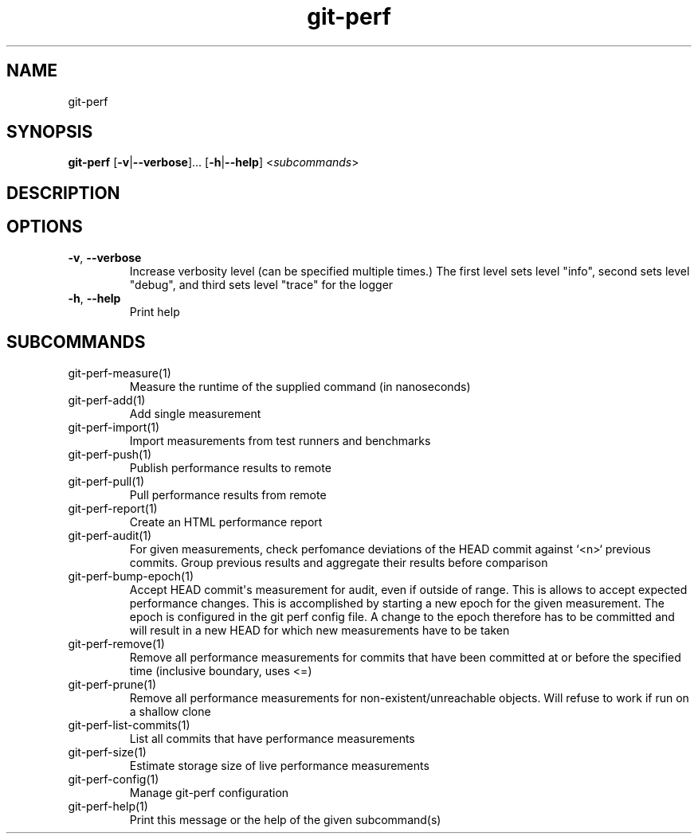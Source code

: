 .ie \n(.g .ds Aq \(aq
.el .ds Aq '
.TH git-perf 1  "git-perf " 
.SH NAME
git\-perf
.SH SYNOPSIS
\fBgit\-perf\fR [\fB\-v\fR|\fB\-\-verbose\fR]... [\fB\-h\fR|\fB\-\-help\fR] <\fIsubcommands\fR>
.SH DESCRIPTION
.SH OPTIONS
.TP
\fB\-v\fR, \fB\-\-verbose\fR
Increase verbosity level (can be specified multiple times.) The first level sets level "info", second sets level "debug", and third sets level "trace" for the logger
.TP
\fB\-h\fR, \fB\-\-help\fR
Print help
.SH SUBCOMMANDS
.TP
git\-perf\-measure(1)
Measure the runtime of the supplied command (in nanoseconds)
.TP
git\-perf\-add(1)
Add single measurement
.TP
git\-perf\-import(1)
Import measurements from test runners and benchmarks
.TP
git\-perf\-push(1)
Publish performance results to remote
.TP
git\-perf\-pull(1)
Pull performance results from remote
.TP
git\-perf\-report(1)
Create an HTML performance report
.TP
git\-perf\-audit(1)
For given measurements, check perfomance deviations of the HEAD commit against `<n>` previous commits. Group previous results and aggregate their results before comparison
.TP
git\-perf\-bump\-epoch(1)
Accept HEAD commit\*(Aqs measurement for audit, even if outside of range. This is allows to accept expected performance changes. This is accomplished by starting a new epoch for the given measurement. The epoch is configured in the git perf config file. A change to the epoch therefore has to be committed and will result in a new HEAD for which new measurements have to be taken
.TP
git\-perf\-remove(1)
Remove all performance measurements for commits that have been committed at or before the specified time (inclusive boundary, uses <=)
.TP
git\-perf\-prune(1)
Remove all performance measurements for non\-existent/unreachable objects. Will refuse to work if run on a shallow clone
.TP
git\-perf\-list\-commits(1)
List all commits that have performance measurements
.TP
git\-perf\-size(1)
Estimate storage size of live performance measurements
.TP
git\-perf\-config(1)
Manage git\-perf configuration
.TP
git\-perf\-help(1)
Print this message or the help of the given subcommand(s)
